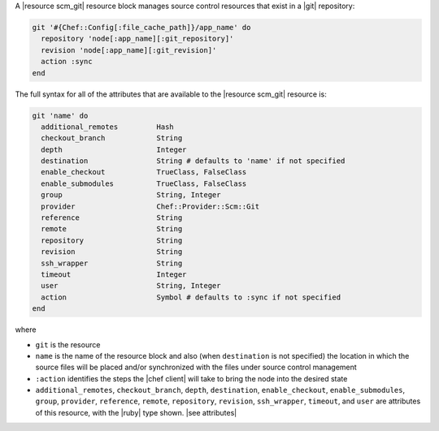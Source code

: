 .. The contents of this file are included in multiple topics.
.. This file should not be changed in a way that hinders its ability to appear in multiple documentation sets.


A |resource scm_git| resource block manages source control resources that exist in a |git| repository:

.. code-block:: ruby

   git '#{Chef::Config[:file_cache_path]}/app_name' do
     repository 'node[:app_name][:git_repository]'
     revision 'node[:app_name][:git_revision]'
     action :sync
   end

The full syntax for all of the attributes that are available to the |resource scm_git| resource is:

.. code-block:: ruby

   git 'name' do
     additional_remotes         Hash
     checkout_branch            String
     depth                      Integer
     destination                String # defaults to 'name' if not specified
     enable_checkout            TrueClass, FalseClass
     enable_submodules          TrueClass, FalseClass
     group                      String, Integer
     provider                   Chef::Provider::Scm::Git
     reference                  String
     remote                     String
     repository                 String
     revision                   String
     ssh_wrapper                String
     timeout                    Integer
     user                       String, Integer
     action                     Symbol # defaults to :sync if not specified
   end

where 

* ``git`` is the resource
* ``name`` is the name of the resource block and also (when ``destination`` is not specified) the location in which the source files will be placed and/or synchronized with the files under source control management
* ``:action`` identifies the steps the |chef client| will take to bring the node into the desired state
* ``additional_remotes``, ``checkout_branch``, ``depth``, ``destination``, ``enable_checkout``, ``enable_submodules``, ``group``, ``provider``, ``reference``, ``remote``, ``repository``, ``revision``, ``ssh_wrapper``, ``timeout``, and ``user`` are attributes of this resource, with the |ruby| type shown. |see attributes|
